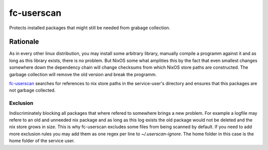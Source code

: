 .. _nixos-fc_userscan:

fc-userscan
===========

Protects installed packages that might still be needed from grabage collection.

Rationale
---------

As in every other linux distribution, you may install some arbitrary library, manually compile a programm
against it and as long as this library exists, there is no problem. But NixOS some what amplities this by
the fact that even smallest changes somewhere down the dependency chain will change checksums from which
NixOS store paths are constructed. The garbage collection will remove the old version and break the programm.

`fc-userscan <https://github.com/flyingcircusio/userscan>`_ searches for references to nix store paths in
the service-user's directory and ensures that this packages are not garbage collected.

Exclusion
~~~~~~~~~

Indiscriminately blocking all packages that where refered to somewhere brings a new problem.
For example a logfile may refere to an old and unneeded nix package and as long as this log exists
the old package would not be deleted and the nix store grows in size. This is why fc-userscan excludes
some files from being scanned by default. If you need to add more exclusion rules you may add them as one regex per
line to `~/.userscan-ignore`. The home folder in this case is the home folder of the service user.
